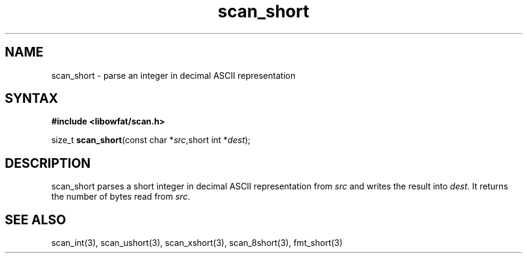 .TH scan_short 3
.SH NAME
scan_short \- parse an integer in decimal ASCII representation
.SH SYNTAX
.B #include <libowfat/scan.h>

size_t \fBscan_short\fP(const char *\fIsrc\fR,short int *\fIdest\fR);
.SH DESCRIPTION
scan_short parses a short integer in decimal ASCII representation
from \fIsrc\fR and writes the result into \fIdest\fR. It returns the
number of bytes read from \fIsrc\fR.
.SH "SEE ALSO"
scan_int(3), scan_ushort(3), scan_xshort(3), scan_8short(3), fmt_short(3)
